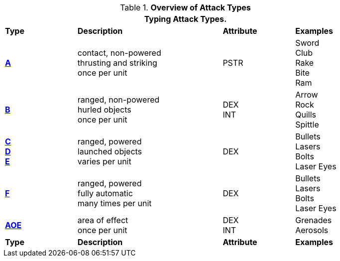 // Table 9.1 Description of a Combat Table
.*Overview of Attack Types*
[width="85%",cols="^,4*<",frame="all", stripes="even"]
|===
5+<|Typing Attack Types.

s|Type
2+s|Description
s|Attribute
s|Examples


s|<<_type_a_attacks,A>>
2+|contact, non-powered +
thrusting and striking +
once per unit
|PSTR
|Sword +
Club +
Rake +
Bite +
Ram


s|<<_type_b_attacks,B>>
2+|ranged, non-powered +
hurled objects +
once per unit
|DEX + 
INT
|Arrow +
Rock +
Quills +
Spittle +

s|<<_type_c_attacks,C>> +
<<_type_d_and_e_attacks,D>> +
<<_type_d_and_e_attacks,E>>
2+|ranged, powered +
launched objects +
varies per unit
|DEX
|Bullets +
Lasers +
Bolts +
Laser Eyes

s|<<_type_f_attacks,F>>
2+|ranged, powered +
fully automatic +
many times per unit
|DEX
|Bullets +
Lasers +
Bolts +
Laser Eyes

s|<<_type_aoe_attacks,AOE>>
2+|area of effect +
once per unit
|DEX + 
INT 
|Grenades +
Aerosols

s|Type
2+s|Description
s|Attribute
s|Examples
|===